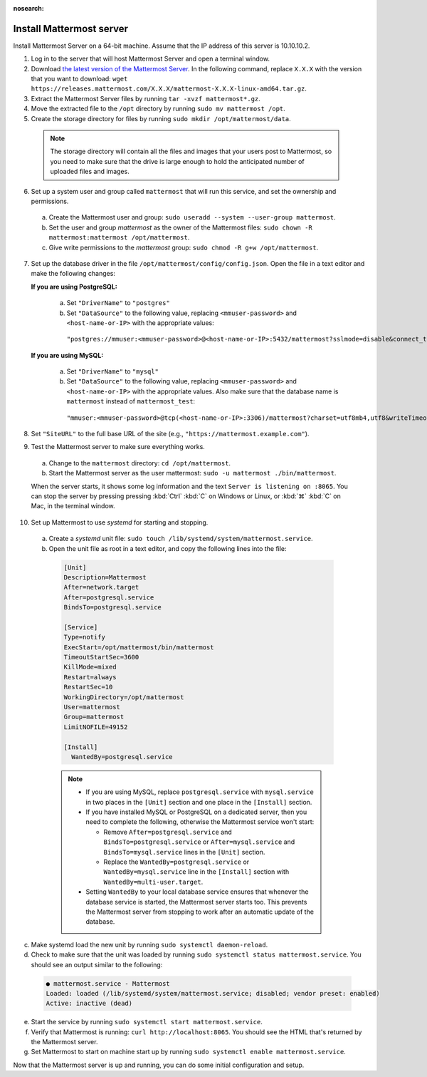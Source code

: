 :nosearch:

.. This page is intentionally not accessible via the LHS navigation pane because it's common content included on other docs pages.

Install Mattermost server
--------------------------

Install Mattermost Server on a 64-bit machine. Assume that the IP address of this server is 10.10.10.2.

1. Log in to the server that will host Mattermost Server and open a terminal window.

2. Download `the latest version of the Mattermost Server <https://mattermost.com/deploy/>`__. In the following command, replace ``X.X.X`` with the version that you want to download: ``wget https://releases.mattermost.com/X.X.X/mattermost-X.X.X-linux-amd64.tar.gz``.

3. Extract the Mattermost Server files by running ``tar -xvzf mattermost*.gz``.

4. Move the extracted file to the ``/opt`` directory by running ``sudo mv mattermost /opt``.

5. Create the storage directory for files by running ``sudo mkdir /opt/mattermost/data``.

  .. note::

    The storage directory will contain all the files and images that your users post to Mattermost, so you need to make sure that the drive is large enough to hold the anticipated number of uploaded files and images.

6. Set up a system user and group called ``mattermost`` that will run this service, and set the ownership and permissions.
  
  a. Create the Mattermost user and group: ``sudo useradd --system --user-group mattermost``.
  
  b. Set the user and group *mattermost* as the owner of the Mattermost files: ``sudo chown -R mattermost:mattermost /opt/mattermost``.
  
  c. Give write permissions to the *mattermost* group: ``sudo chmod -R g+w /opt/mattermost``.
   
7. Set up the database driver in the file ``/opt/mattermost/config/config.json``. Open the file in a text editor and make the following changes:
  
   **If you are using PostgreSQL:**
 
    a.  Set ``"DriverName"`` to ``"postgres"``
    b.  Set ``"DataSource"`` to the following value, replacing ``<mmuser-password>``  and ``<host-name-or-IP>`` with the appropriate values:

     ``"postgres://mmuser:<mmuser-password>@<host-name-or-IP>:5432/mattermost?sslmode=disable&connect_timeout=10"``.
 
   **If you are using MySQL:**
 
    a.  Set ``"DriverName"`` to ``"mysql"``
    b.  Set ``"DataSource"`` to the following value, replacing ``<mmuser-password>``  and ``<host-name-or-IP>`` with the appropriate values. Also make sure that the database name is ``mattermost`` instead of ``mattermost_test``:

      ``"mmuser:<mmuser-password>@tcp(<host-name-or-IP>:3306)/mattermost?charset=utf8mb4,utf8&writeTimeout=30s"``

8. Set ``"SiteURL"`` to the full base URL of the site (e.g., ``"https://mattermost.example.com"``).

9. Test the Mattermost server to make sure everything works.

  a. Change to the ``mattermost`` directory: ``cd /opt/mattermost``.
      
  b. Start the Mattermost server as the user mattermost: ``sudo -u mattermost ./bin/mattermost``.
  
  When the server starts, it shows some log information and the text ``Server is listening on :8065``. You can stop the server by pressing pressing :kbd:`Ctrl` :kbd:`C` on Windows or Linux, or :kbd:`⌘` :kbd:`C` on Mac, in the terminal window.

10. Set up Mattermost to use *systemd* for starting and stopping.

 a. Create a *systemd* unit file: ``sudo touch /lib/systemd/system/mattermost.service``.
  
 b. Open the unit file as root in a text editor, and copy the following lines into the file:
  
  .. code-block:: none
  
    [Unit]
    Description=Mattermost
    After=network.target
    After=postgresql.service
    BindsTo=postgresql.service

    [Service]
    Type=notify
    ExecStart=/opt/mattermost/bin/mattermost
    TimeoutStartSec=3600
    KillMode=mixed
    Restart=always
    RestartSec=10
    WorkingDirectory=/opt/mattermost
    User=mattermost
    Group=mattermost
    LimitNOFILE=49152
  
    [Install]
      WantedBy=postgresql.service

  .. note::

    - If you are using MySQL, replace ``postgresql.service`` with ``mysql.service`` in two places in the ``[Unit]`` section and one place in the ``[Install]`` section.
    - If you have installed MySQL or PostgreSQL on a dedicated server, then you need to complete the following, otherwise the Mattermost service won't start:
  
      - Remove ``After=postgresql.service`` and ``BindsTo=postgresql.service`` or ``After=mysql.service`` and ``BindsTo=mysql.service`` lines in the ``[Unit]`` section.
      - Replace the ``WantedBy=postgresql.service`` or ``WantedBy=mysql.service`` line in the ``[Install]`` section with ``WantedBy=multi-user.target``.

    - Setting ``WantedBy`` to your local database service ensures that whenever the database service is started, the Mattermost server starts too. This prevents the Mattermost server from stopping to work after an automatic update of the database.

c. Make systemd load the new unit by running ``sudo systemctl daemon-reload``.
  
d. Check to make sure that the unit was loaded by running ``sudo systemctl status mattermost.service``. You should see an output similar to the following:

  .. code-block:: none

    ● mattermost.service - Mattermost
    Loaded: loaded (/lib/systemd/system/mattermost.service; disabled; vendor preset: enabled)
    Active: inactive (dead)
 
e. Start the service by running ``sudo systemctl start mattermost.service``.
  
f. Verify that Mattermost is running: ``curl http://localhost:8065``. You should see the HTML that's returned by the Mattermost server.
  
g. Set Mattermost to start on machine start up by running ``sudo systemctl enable mattermost.service``.

Now that the Mattermost server is up and running, you can do some initial configuration and setup.
